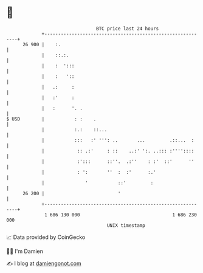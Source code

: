 * 👋

#+begin_example
                                    BTC price last 24 hours                    
                +------------------------------------------------------------+ 
         26 900 |    :.                                                      | 
                |    ::.:.                                                   | 
                |    :  ':::                                                 | 
                |    :   '::                                                 | 
                |   .:     :                                                 | 
                |   :'     :                                                 | 
                |   :      '. .                                              | 
   $ USD        |           : :    .                                         | 
                |           :.:    ::...                                     | 
                |           :::   :' ''': ..       ...         .::...  :     | 
                |            :: .:'     : ::    ..:' ':. ..::: :''''::::     | 
                |            :':::      ::''.  .:''    : :'  ::'      ''     | 
                |            : ':       ''  :  :'      :.'                   | 
                |               '           ::'         :                    | 
         26 200 |                           '                                | 
                +------------------------------------------------------------+ 
                 1 686 130 000                                  1 686 230 000  
                                        UNIX timestamp                         
#+end_example
📈 Data provided by CoinGecko

🧑‍💻 I'm Damien

✍️ I blog at [[https://www.damiengonot.com][damiengonot.com]]
